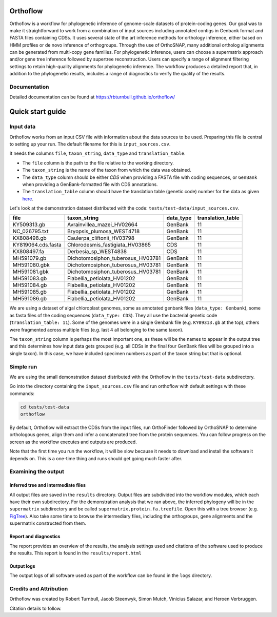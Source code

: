 ======================
Orthoflow
======================

.. image:: https://raw.githubusercontent.com/rbturnbull/orthoflow/master/docs/source/_static/images/orthoflow-banner.svg

.. start-badges

|pipeline badge| |docs badge| |black badge| |snakemake badge| |git3moji badge| |contributor covenant badge|

.. |pipeline badge| image:: https://github.com/rbturnbull/orthoflow/actions/workflows/testing.yml/badge.svg
    :target: https://github.com/rbturnbull/orthoflow/actions/workflows/testing.yml

.. |docs badge| image:: https://github.com/rbturnbull/orthoflow/actions/workflows/docs.yml/badge.svg
    :target: https://rbturnbull.github.io/orthoflow/
    
.. |black badge| image:: https://img.shields.io/badge/code%20style-black-000000.svg
    :target: https://github.com/psf/black

.. |snakemake badge| image:: https://img.shields.io/badge/snakemake-≥5.6.0-brightgreen.svg?style=flat
    :target: https://snakemake.readthedocs.io

.. |git3moji badge| image:: https://img.shields.io/badge/git3moji-%E2%9A%A1%EF%B8%8F%F0%9F%90%9B%F0%9F%93%BA%F0%9F%91%AE%F0%9F%94%A4-fffad8.svg
    :target: https://robinpokorny.github.io/git3moji/

.. |contributor covenant badge| image:: https://img.shields.io/badge/Contributor%20Covenant-2.1-4baaaa.svg
    :target: CONTRIBUTING.html#code-of-conduct

.. end-badges

Orthoflow is a workflow for phylogenetic inference of genome-scale datasets of protein-coding genes. 
Our goal was to make it straightforward to work from a combination of input sources including annotated contigs in Genbank format and FASTA files containing CDSs.
It uses several state of the art inference methods for orthology inference, either based on HMM profiles or de novo inference of orthogroups.
Through the use of OrthoSNAP, many additional ortholog alignments can be generated from multi-copy gene families.
For phylogenetic inference, users can choose a supermatrix approach and/or gene tree inference followed by supertree reconstruction.
Users can specify a range of alignment filtering settings to retain high-quality alignments for phylogenetic inference.
The workflow produces a detailed report that, in addition to the phylogenetic results, includes a range of diagnostics to verify the quality of the results.


.. image:: docs/source/_static/images/orthoflow-workflow-diagram.svg

Documentation
=============

Detailed documentation can be found at https://rbturnbull.github.io/orthoflow/


.. start-beginner-tutorial

=================
Quick start guide
=================

Input data
==========

Orthoflow works from an input CSV file with information about the data sources  to be used. Preparing this file is central to setting up your run. The default filename for this is ``input_sources.csv``.

It needs the columns ``file``, ``taxon_string``, ``data_type`` and ``translation_table``.

- The ``file`` column is the path to the file relative to the working directory.
- The ``taxon_string`` is the name of the taxon from which the data was obtained.
- The ``data_type`` column should be either `CDS` when providing a FASTA file with coding sequences, or ``GenBank`` when providing a GenBank-formatted file with CDS annotations.
- The ``translation_table`` column should have the translation table (genetic code) number for the data as given `here <https://www.ncbi.nlm.nih.gov/Taxonomy/Utils/wprintgc.cgi?mode=c>`_.

Let's look at the demonstration dataset distributed with the code: ``tests/test-data/input_sources.csv``.

=================== ================================== ========== =================
file                taxon_string                       data_type  translation_table
=================== ================================== ========== =================
KY509313.gb         Avrainvillea_mazei_HV02664         GenBank    11
NC_026795.txt       Bryopsis_plumosa_WEST4718          GenBank    11
KX808498.gb         Caulerpa_cliftonii_HV03798         GenBank    11
KY819064.cds.fasta  Chlorodesmis_fastigiata_HV03865    CDS        11
KX808497.fa         Derbesia_sp_WEST4838               CDS        11
MH591079.gb         Dichotomosiphon_tuberosus_HV03781  GenBank    11
MH591080.gbk        Dichotomosiphon_tuberosus_HV03781  GenBank    11
MH591081.gbk        Dichotomosiphon_tuberosus_HV03781  GenBank    11
MH591083.gb         Flabellia_petiolata_HV01202        GenBank    11
MH591084.gb         Flabellia_petiolata_HV01202        GenBank    11
MH591085.gb         Flabellia_petiolata_HV01202        GenBank    11
MH591086.gb         Flabellia_petiolata_HV01202        GenBank    11
=================== ================================== ========== =================

We are using a dataset of algal chloroplast genomes, some as annotated genbank files (``data_type: Genbank``), some as fasta files of the coding sequences (``data_type: CDS``). They all use the bacterial genetic code (``translation_table: 11``). Some of the genomes were in a single Genbank file (e.g. ``KY09313.gb`` at the top), others were fragmented across multiple files (e.g. last 4 all belonging to the same taxon).

The ``taxon_string`` column is perhaps the most important one, as these will be the names to appear in the output tree and this determines how input data gets grouped (e.g. all CDSs in the final four GenBank files will be grouped into a single taxon). In this case, we have included specimen numbers as part of the taxon string but that is optional.



Simple run
==========

We are using the small demonstration dataset distributed with the Orthoflow in the ``tests/test-data`` subdirectory.

Go into the directory containing the ``input_sources.csv`` file and run orthoflow with default settings with these commands:

.. code-block::

    cd tests/test-data
    orthoflow

By default, Orthoflow will extract the CDSs from the input files, run OrthoFinder followed by OrthoSNAP to determine orthologous genes, align them and infer a concatenated tree from the protein sequences. You can follow progress on the screen as the workflow executes and outputs are produced.

Note that the first time you run the workflow, it will be slow because it needs to download and install the software it depends on. This is a one-time thing and runs should get going much faster after.


Examining the output
====================

Inferred tree and intermediate files
------------------------------------
All output files are saved in the ``results`` directory. Output files are subdivided into the workflow modules, which each have their own subdirectory. For the demonstration analysis that we ran above, the inferred phylogeny will be in the ``supermatrix`` subdirectory and be called ``supermatrix.protein.fa.treefile``. Open this with a tree browser (e.g. `FigTree <https://github.com/rambaut/figtree>`_). Also take some time to browse the intermediary files, including the orthogroups, gene alignments and the supermatrix constructed from them.

Report and diagnostics
----------------------
The report provides an overview of the results, the analysis settings used and citations of the software used to produce the results. This report is found in the ``results/report.html``

Output logs
-----------
The output logs of all software used as part of the workflow can be found in the ``logs`` directory.

.. end-beginner-tutorial


Credits and Attribution
========================

.. start-credits

Orthoflow was created by Robert Turnbull, Jacob Steenwyk, Simon Mutch, Vinícius Salazar, and Heroen Verbruggen.

Citation details to follow.

.. end-credits